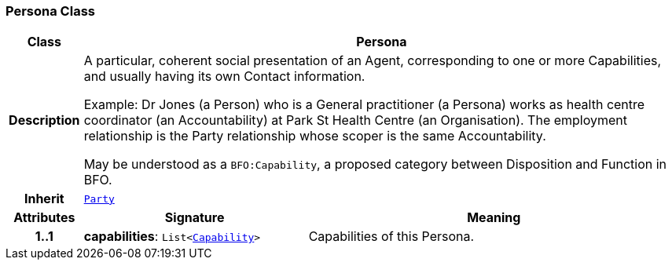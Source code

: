 === Persona Class

[cols="^1,3,5"]
|===
h|*Class*
2+^h|*Persona*

h|*Description*
2+a|A particular, coherent social presentation of an Agent, corresponding to one or more Capabilities, and usually having its own Contact information.

Example: Dr Jones (a Person) who is a General practitioner (a Persona) works as health centre coordinator (an Accountability) at Park St Health Centre (an Organisation). The employment relationship is the Party relationship whose scoper is the same Accountability.

May be understood as a `BFO:Capability`, a proposed category between Disposition and Function in BFO.

h|*Inherit*
2+|`<<_party_class,Party>>`

h|*Attributes*
^h|*Signature*
^h|*Meaning*

h|*1..1*
|*capabilities*: `List<<<_capability_class,Capability>>>`
a|Capabilities of this Persona.
|===
